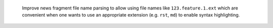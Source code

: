 Improve news fragment file name parsing to allow using file names like
 ``123.feature.1.ext`` which are convenient when one wants to use an appropriate
 extension (e.g. ``rst``, ``md``) to enable syntax highlighting.
